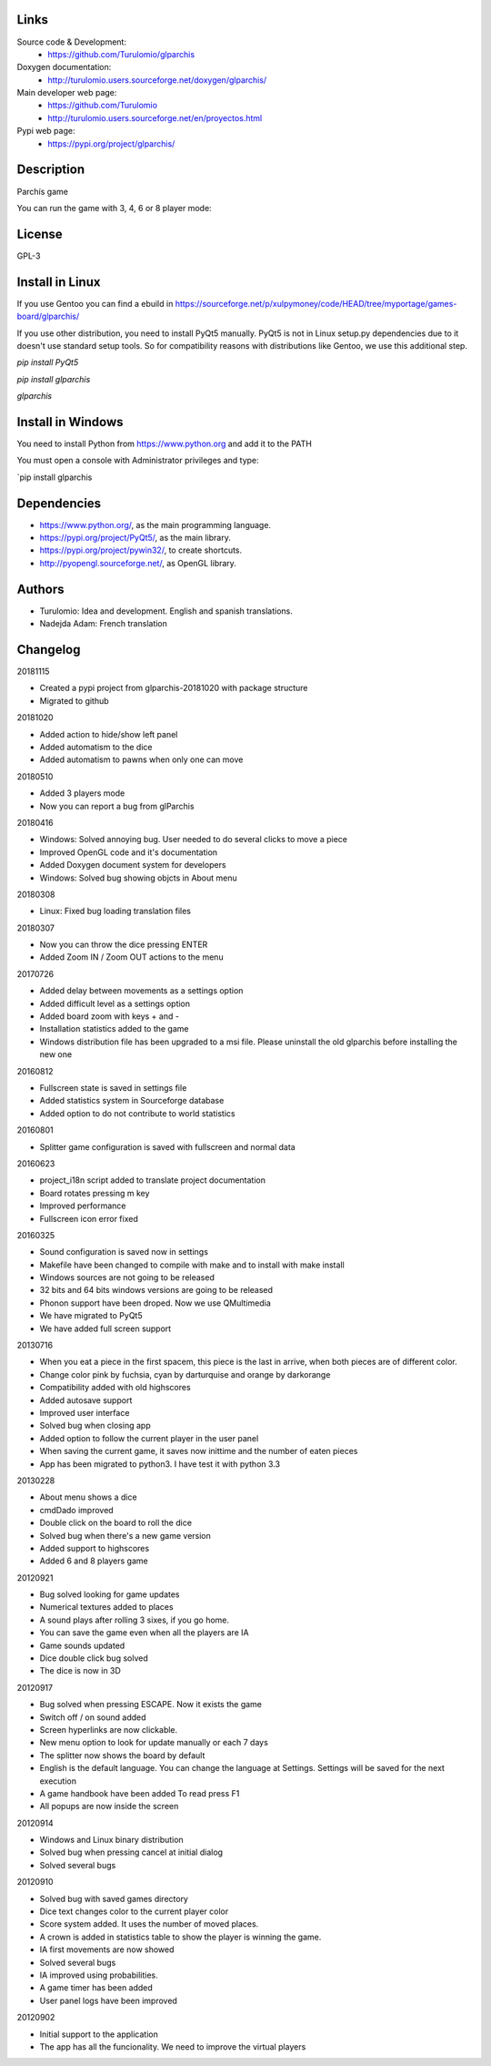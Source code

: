 Links
=====

Source code & Development:
  * https://github.com/Turulomio/glparchis

Doxygen documentation:
  * http://turulomio.users.sourceforge.net/doxygen/glparchis/

Main developer web page:
  * https://github.com/Turulomio 
  * http://turulomio.users.sourceforge.net/en/proyectos.html

Pypi web page:
  * https://pypi.org/project/glparchis/

Description
===========
Parchís game

You can run the game with 3, 4, 6 or 8 player mode:

.. image:: https://raw.githubusercontent.com/Turulomio/glparchis/master/doc/glparchis-players-3.png
   :width: 200px
   :height: 200px
   :align: center
   
.. image:: https://raw.githubusercontent.com/Turulomio/glparchis/master/doc/glparchis-players-4.png
   :width: 200px
   :height: 200px
   :align: center
   
.. image:: https://raw.githubusercontent.com/Turulomio/glparchis/master/doc/glparchis-players-6.png
   :width: 200px
   :height: 200px
   :align: center
   
.. image:: https://raw.githubusercontent.com/Turulomio/glparchis/master/doc/glparchis-players-8.png
   :width: 200px
   :height: 200px
   :align: center

License
=======
GPL-3

Install in Linux
================
If you use Gentoo you can find a ebuild in https://sourceforge.net/p/xulpymoney/code/HEAD/tree/myportage/games-board/glparchis/

If you use other distribution, you need to install PyQt5 manually. PyQt5 is not in Linux setup.py dependencies due to it doesn't use standard setup tools. So for compatibility reasons with distributions like Gentoo, we use this additional step.

`pip install PyQt5`

`pip install glparchis`

`glparchis`

Install in Windows
==================
You need to install Python from https://www.python.org and add it to the PATH

You must open a console with Administrator privileges and type:

`pip install glparchis

Dependencies
============
* https://www.python.org/, as the main programming language.
* https://pypi.org/project/PyQt5/, as the main library.
* https://pypi.org/project/pywin32/, to create shortcuts.
* http://pyopengl.sourceforge.net/, as OpenGL library.

Authors
=======
* Turulomio: Idea and development. English and spanish translations.
* Nadejda Adam: French translation

Changelog
=========

20181115

* Created a pypi project from glparchis-20181020 with package structure
* Migrated to github

20181020

* Added action to hide/show left panel
* Added automatism to the dice
* Added automatism to pawns when only one can move

20180510

* Added 3 players mode
* Now you can report a bug from glParchis

20180416

* Windows: Solved annoying bug. User needed to do several clicks to move a piece
* Improved OpenGL code and it's documentation
* Added Doxygen document system for developers
* Windows: Solved bug showing objcts in About menu

20180308

* Linux: Fixed bug loading translation files

20180307

* Now you can throw the dice pressing ENTER
* Added Zoom IN / Zoom OUT actions to the menu

20170726

* Added delay between movements as a settings option
* Added difficult level as a settings option
* Added board zoom  with keys + and -
* Installation statistics added to the game
* Windows distribution file has been upgraded to a msi file. Please uninstall the old glparchis before installing the new one

20160812

* Fullscreen state is saved in settings file
* Added statistics system in Sourceforge database
* Added option to do not contribute to world statistics

20160801

* Splitter game configuration is saved with fullscreen and normal data

20160623

* project_i18n script added to translate project documentation
* Board rotates pressing m key
* Improved performance
* Fullscreen icon error fixed

20160325

* Sound configuration is saved now in settings
* Makefile have been changed to compile with make and to install with make install
* Windows sources are not going to be released
* 32 bits and 64 bits windows versions are going to be released
* Phonon support have been droped. Now we use QMultimedia
* We have migrated to PyQt5
* We have added full screen support

20130716

* When you eat a piece in the first spacem, this piece is the last in arrive, when both pieces are of different color.
* Change color pink by fuchsia, cyan by darturquise and orange by darkorange 
* Compatibility added with old highscores
* Added autosave support
* Improved user interface
* Solved bug when closing app
* Added option to follow the current player in the user panel
* When saving the current game, it saves now inittime and the number of eaten pieces
* App has been migrated to python3. I have test it with python 3.3

20130228

* About menu shows a dice
* cmdDado improved
* Double click on the board to roll the dice
* Solved bug when there's a new game version
* Added support to highscores
* Added 6 and 8 players game

20120921

* Bug solved looking for game updates
* Numerical textures added to places
* A sound plays after rolling 3 sixes, if you go home.
* You can save the game even when all the players are IA
* Game sounds updated
* Dice double click bug solved
* The dice is now in 3D

20120917

* Bug solved when pressing ESCAPE. Now it exists the game
* Switch off / on sound added
* Screen hyperlinks are now clickable.
* New menu option to look for update manually or each 7 days
* The splitter now shows the board by default
* English is the default language. You can change the language at Settings. Settings will be saved for the next execution
* A game handbook have been added To read press F1
* All popups are now inside the screen

20120914

* Windows and Linux binary distribution
* Solved bug when pressing cancel at initial dialog
* Solved several bugs

20120910

* Solved bug with saved games directory
* Dice text changes color to the current player color
* Score system added. It uses the number of moved places. 
* A crown is added in statistics table to show the player is winning the game.
* IA first movements are now showed
* Solved several bugs
* IA improved using probabilities.
* A game timer has been added
* User panel logs have been improved

20120902

* Initial support to the application
* The app has all the funcionality. We need to improve the virtual players

